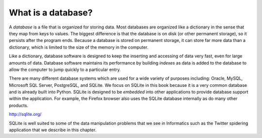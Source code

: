 What is a database?
-------------------
.. index::
    single: Database
    pair: Database; Indexes
    single: SQL

A *database* is a file that is organized for storing
data. Most databases are organized like a dictionary in the sense that
they map from keys to values. The biggest difference is that the
database is on disk (or other permanent storage), so it persists after
the program ends. Because a database is stored on permanent storage, it
can store far more data than a dictionary, which is limited to the size
of the memory in the computer.

Like a dictionary, database software is designed to keep the inserting
and accessing of data very fast, even for large amounts of data.
Database software maintains its performance by building
*indexes* as data is added to the database to allow the
computer to jump quickly to a particular entry.

There are many different database systems which are used for a wide
variety of purposes including: Oracle, MySQL, Microsoft SQL Server,
PostgreSQL, and SQLite. We focus on SQLite in this book because it is a
very common database and is already built into Python. SQLite is
designed to be *embedded* into other applications to provide database
support within the application. For example, the Firefox browser also
uses the SQLite database internally as do many other products.

http://sqlite.org/

SQLite is well suited to some of the data manipulation problems that we
see in Informatics such as the Twitter spidering application that we
describe in this chapter.

.. mchoice:: db_MC_what
    :practice: T
    :answer_a: Another name for a dictionary
    :answer_b: A list of lists
    :answer_c: A file containing dictionaries
    :answer_d: A file that is organized for storing data
    :correct: d
    :feedback_a: A database keeps it data after the program ends, while a dictionary only exists while a program is running.
    :feedback_b: That's a tuple!
    :feedback_c: While databases can have dictionaries as their stored data, it is not a requirement.
    :feedback_d: A database is a file organized for storing data!

    What is a database?

.. fillintheblank:: db_fill_what
    :practice: T

    Database software uses _________ to keep track of data as it is added and allow the computer to
    jump to a particular entry.

    - :[Ii]ndex(es)*: Much like dictionaries, databases use indexes to locate and keep track of data as it is inserted.
      :.*: Try again! Databases function similarly to dictionaries in this way!

.. mchoice:: db_MC_what_dbSystem
    :answer_a: MySQL
    :answer_b: SQLite
    :answer_c: Oracle
    :answer_d: PostgreSQL
    :correct: b
    :feedback_a: We are using a database system that uses Structured Query Language based syntax, but not MySQL.
    :feedback_b: SQLite is designed to be embedded into other applications, so we're focusing on it in this book.
    :feedback_c: Oracle is commonly used for running online transaction processing, data warehousing and mixed database workloads - not really what we're focusing on here. 
    :feedback_d: We are using a database system that uses Structured Query Language based syntax, but not PostgreSQL.

    Which database system are we using in this book?
